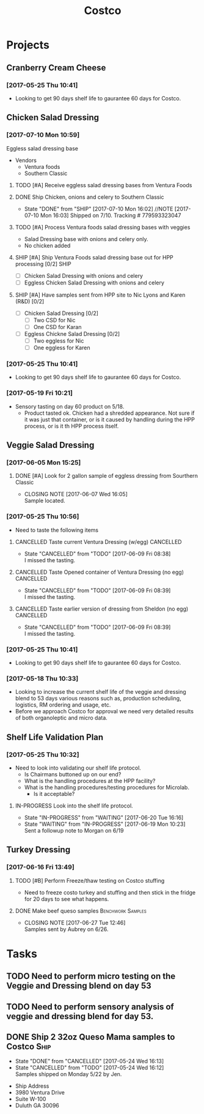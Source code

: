 #+TITLE: Costco
#+FILETAGS:

* Projects
** Cranberry Cream Cheese
*** [2017-05-25 Thu 10:41]
 - Looking to get 90 days shelf life to gaurantee 60 days for Costco.
** Chicken Salad Dressing
*** [2017-07-10 Mon 10:59]
Eggless salad dressing base
 - Vendors
   - Ventura foods
   - Southern Classic
**** TODO [#A] Receive eggless salad dressing bases from Ventura Foods
     DEADLINE: <2017-07-11 Tue>
**** DONE Ship Chicken, onions and celery to Southern Classic
     CLOSED: [2017-07-10 Mon 16:02] DEADLINE: <2017-07-10 Mon>
     - State "DONE"       from "SHIP"       [2017-07-10 Mon 16:02]
       //NOTE [2017-07-10 Mon 16:03]
       Shipped on 7/10. Tracking # 779593323047
**** TODO [#A] Process Ventura foods salad dressing bases with veggies
 - Salad Dressing base with onions and celery only.
 - No chicken added
**** SHIP [#A] Ship Ventura Foods salad dressing base out for HPP processing [0/2]:SHIP:
     DEADLINE: <2017-07-11 Tue>
 - [ ] Chicken Salad Dressing with onions and celery
 - [ ] Eggless Chicken Salad Dressing with onions and celery
**** SHIP [#A] Have samples sent from HPP site to Nic Lyons and Karen (R&D) [0/2]
     DEADLINE: <2017-07-13 Thu>
 - [ ] Chicken Salad Dressing [0/2]
   - [ ] Two CSD for Nic
   - [ ] One CSD for Karan
 - [ ] Eggless Chickne Salad Dressing [0/2]
   - [ ] Two eggless for Nic
   - [ ] One eggless for Karen
*** [2017-05-25 Thu 10:41]
 - Looking to get 90 days shelf life to gaurantee 60 days for Costco.
*** [2017-05-19 Fri 10:21]
 - Sensory tasting on day 60 product on 5/18.
   - Product tasted ok. Chicken had a shredded appearance. Not sure if it was just that container, or is it caused by handling during the HPP process, or is it th HPP process itself.
** Veggie Salad Dressing
*** [2017-06-05 Mon 15:25]
**** DONE [#A] Look for 2 gallon sample of eggless dressing from Sourthern Classic
     CLOSED: [2017-06-07 Wed 16:05] DEADLINE: <2017-06-06 Tue>
     - CLOSING NOTE [2017-06-07 Wed 16:05] \\
       Sample located.
*** [2017-05-25 Thu 10:56]
 - Need to taste the following items
**** CANCELLED Taste current Ventura Dressing (w/egg)             :CANCELLED:
     CLOSED: [2017-06-09 Fri 08:38] DEADLINE: <2017-05-25 Thu>
     - State "CANCELLED"  from "TODO"       [2017-06-09 Fri 08:38] \\
       I missed the tasting.
**** CANCELLED Taste Opened container of Ventura Dressing (no egg) :CANCELLED:
     CLOSED: [2017-06-09 Fri 08:39] DEADLINE: <2017-05-25 Thu>
     - State "CANCELLED"  from "TODO"       [2017-06-09 Fri 08:39] \\
       I missed the tasting.
**** CANCELLED Taste earlier version of dressing from Sheldon (no egg) :CANCELLED:
     CLOSED: [2017-06-09 Fri 08:39] DEADLINE: <2017-05-25 Thu>
     - State "CANCELLED"  from "TODO"       [2017-06-09 Fri 08:39] \\
       I missed the tasting.
*** [2017-05-25 Thu 10:41]
 - Looking to get 90 days shelf life to gaurantee 60 days for Costco.
*** [2017-05-18 Thu 10:33] 
   - Looking to increase the current shelf life of the veggie and dressing blend to 53 days various reasons such as, production scheduling, logistics, RM ordering and usage, etc.
   - Before we approach Costco for approval we need very detailed results of both organoleptic and micro data.

** Shelf Life Validation Plan
*** [2017-05-25 Thu 10:32]
 - Need to look into validating our shelf life protocol.
   - Is Chairmans buttoned up on our end?
   - What is the handling procedures at the HPP facility?
   - What is the handling procedures/testing procedures for Microlab.
     - Is it acceptable?
**** IN-PROGRESS Look into the shelf life protocol.
     DEADLINE: <r2017-06-23 Fri>

     - State "IN-PROGRESS" from "WAITING"    [2017-06-20 Tue 16:16]
     - State "WAITING"    from "IN-PROGRESS" [2017-06-19 Mon 10:23] \\
       Sent a followup note to Morgan on 6/19
** Turkey Dressing
*** [2017-06-16 Fri 13:49]
**** TODO [#B] Perform Freeze/thaw testing on Costco stuffing
     SCHEDULED: <2017-07-11 Tue>
 - Need to freeze costo turkey and stuffing and then stick in the fridge for 20 days to see what happens.
**** DONE Make beef queso samples                         :Benchwork:Samples:
     CLOSED: [2017-06-27 Tue 12:46] SCHEDULED: <2017-06-21 Wed>

     - CLOSING NOTE [2017-06-27 Tue 12:46] \\
       Samples sent by Aubrey on 6/26.
* Tasks

** TODO Need to perform micro testing on the Veggie and Dressing blend on day 53

** TODO Need to perform sensory analysis of veggie and dressing blend for day 53.

** DONE Ship 2 32oz Queso Mama samples to Costco                       :Ship:
   CLOSED: [2017-05-24 Wed 16:12] DEADLINE: <2017-05-22 Mon>
   - State "DONE"       from "CANCELLED"  [2017-05-24 Wed 16:13]
   - State "CANCELLED"  from "TODO"       [2017-05-24 Wed 16:12] \\
     Samples shipped on Monday 5/22 by Jen.
 - Ship Address
 - 3980 Ventura Drive
 - Suite W-100
 - Duluth GA 30096
